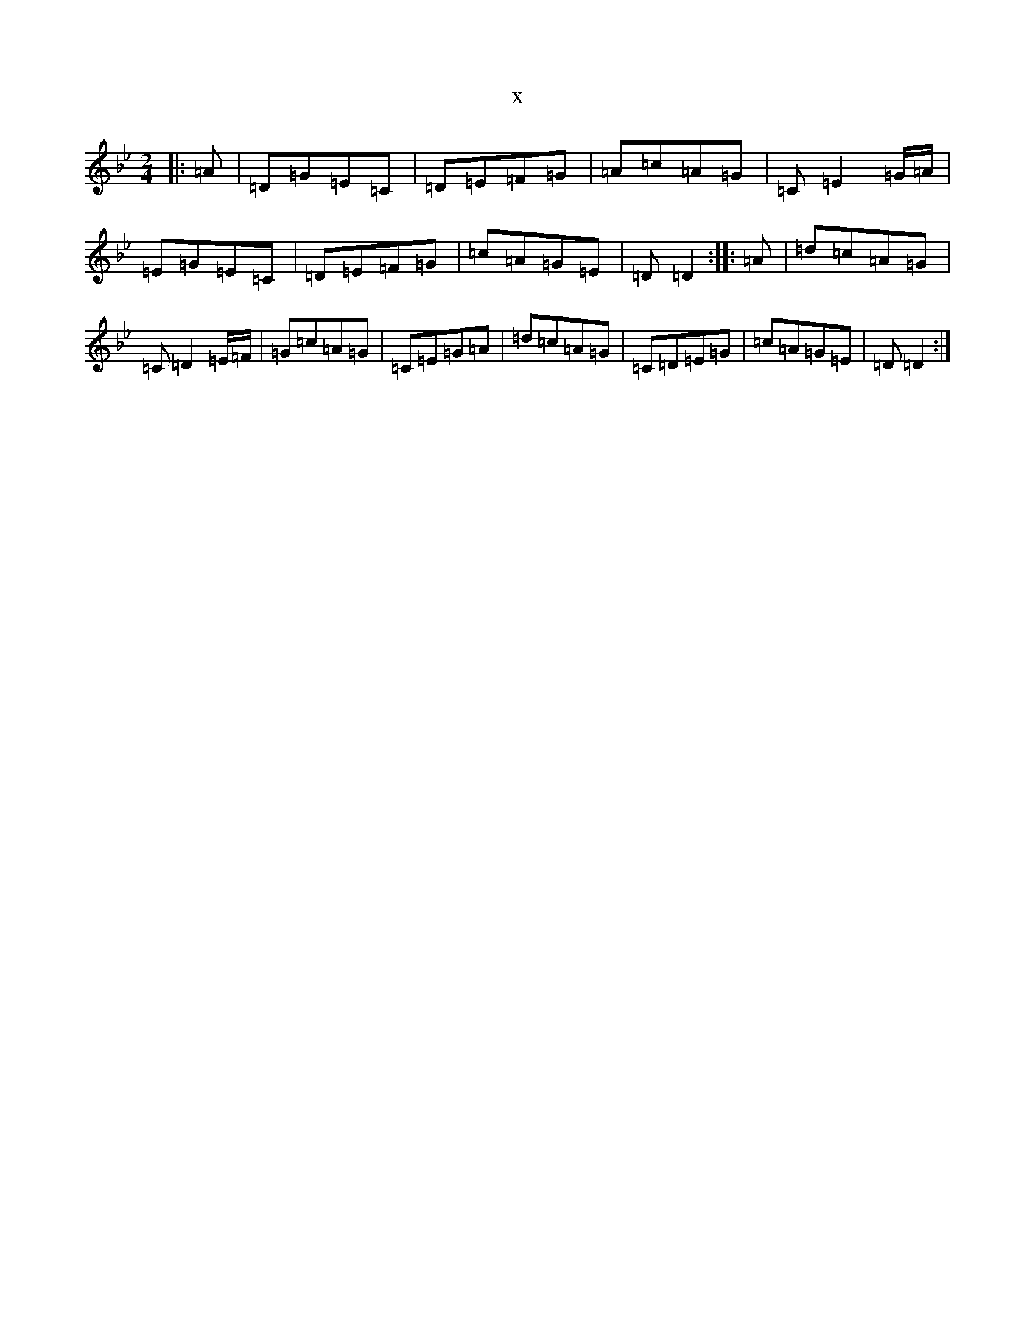 X:10083
T:x
L:1/8
M:2/4
K: C Dorian
|:=A|=D=G=E=C|=D=E=F=G|=A=c=A=G|=C=E2=G/2=A/2|=E=G=E=C|=D=E=F=G|=c=A=G=E|=D=D2:||:=A|=d=c=A=G|=C=D2=E/2=F/2|=G=c=A=G|=C=E=G=A|=d=c=A=G|=C=D=E=G|=c=A=G=E|=D=D2:|